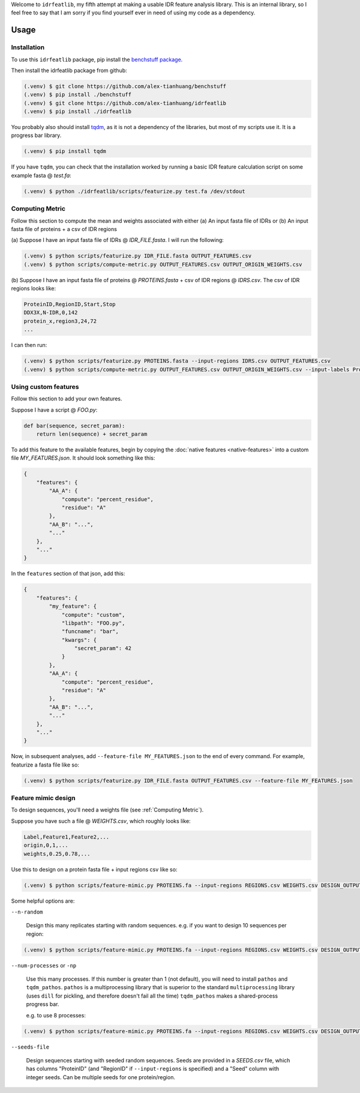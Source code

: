 Welcome to ``idrfeatlib``, my fifth attempt at making a usable IDR feature analysis
library. This is an internal library, so I feel free to say that I am sorry
if you find yourself ever in need of using my code as a dependency.

Usage
=====

.. _installation:

Installation
------------

To use this ``idrfeatlib`` package,
pip install the `benchstuff package <https://github.com/alex-tianhuang/benchstuff>`_.

Then install the idrfeatlib package from github:

.. code-block:: console

    (.venv) $ git clone https://github.com/alex-tianhuang/benchstuff
    (.venv) $ pip install ./benchstuff
    (.venv) $ git clone https://github.com/alex-tianhuang/idrfeatlib
    (.venv) $ pip install ./idrfeatlib

You probably also should install `tqdm <https://pypi.org/project/tqdm/>`_,
as it is not a dependency of the libraries, but most of my scripts use it.
It is a progress bar library.

.. code-block:: console

    (.venv) $ pip install tqdm

If you have ``tqdm``, you can check that the installation worked by running
a basic IDR feature calculation script on some example fasta @ `test.fa`:

.. code-block:: console

    (.venv) $ python ./idrfeatlib/scripts/featurize.py test.fa /dev/stdout

.. _Computing Metric:

Computing Metric
----------------
Follow this section to compute the mean and weights associated with either
(a) An input fasta file of IDRs or
(b) An input fasta file of proteins + a csv of IDR regions

(a)
Suppose I have an input fasta file of IDRs @ `IDR_FILE.fasta`.
I will run the following:

.. code-block:: console

    (.venv) $ python scripts/featurize.py IDR_FILE.fasta OUTPUT_FEATURES.csv
    (.venv) $ python scripts/compute-metric.py OUTPUT_FEATURES.csv OUTPUT_ORIGIN_WEIGHTS.csv

(b)
Suppose I have an input fasta file of proteins @ `PROTEINS.fasta` + csv of IDR regions @ `IDRS.csv`.
The csv of IDR regions looks like:

.. code-block::

    ProteinID,RegionID,Start,Stop
    DDX3X,N-IDR,0,142
    protein_x,region3,24,72
    ...

I can then run:

.. code-block:: console

    (.venv) $ python scripts/featurize.py PROTEINS.fasta --input-regions IDRS.csv OUTPUT_FEATURES.csv
    (.venv) $ python scripts/compute-metric.py OUTPUT_FEATURES.csv OUTPUT_ORIGIN_WEIGHTS.csv --input-labels ProteinID RegionID

Using custom features
---------------------
Follow this section to add your own features.

Suppose I have a script @ `FOO.py`:

.. code-block:: python

    def bar(sequence, secret_param):
        return len(sequence) + secret_param

To add this feature to the available features, begin by copying the
:doc:`native features <native-features>` into a custom file `MY_FEATURES.json`.
It should look something like this:

.. code-block:: json

    {
        "features": {
            "AA_A": {
                "compute": "percent_residue",
                "residue": "A"
            },
            "AA_B": "...",
            "..."
        },
        "..."
    }

In the ``features`` section of that json, add this:

.. code-block:: json

    {
        "features": {
            "my_feature": {
                "compute": "custom",
                "libpath": "FOO.py",
                "funcname": "bar",
                "kwargs": {
                    "secret_param": 42
                }
            },
            "AA_A": {
                "compute": "percent_residue",
                "residue": "A"
            },
            "AA_B": "...",
            "..."
        },
        "..."
    }

Now, in subsequent analyses, add ``--feature-file MY_FEATURES.json`` to the end of every command.
For example, featurize a fasta file like so:

.. code-block:: console
    
    (.venv) $ python scripts/featurize.py IDR_FILE.fasta OUTPUT_FEATURES.csv --feature-file MY_FEATURES.json

Feature mimic design
--------------------
To design sequences, you'll need a weights file (see :ref:`Computing Metric`).

Suppose you have such a file @ `WEIGHTS.csv`, which roughly looks like:

.. code-block::

    Label,Feature1,Feature2,...
    origin,0,1,...
    weights,0.25,0.78,...

Use this to design on a protein fasta file + input regions csv like so:

.. code-block:: console
    
    (.venv) $ python scripts/feature-mimic.py PROTEINS.fa --input-regions REGIONS.csv WEIGHTS.csv DESIGN_OUTPUT.csv

Some helpful options are:

``--n-random``

    Design this many replicates starting with random sequences.
    e.g. if you want to design 10 sequences per region:

.. code-block:: console
    
    (.venv) $ python scripts/feature-mimic.py PROTEINS.fa --input-regions REGIONS.csv WEIGHTS.csv DESIGN_OUTPUT.csv --n-random 10

``--num-processes`` or ``-np``

    Use this many processes.
    If this number is greater than 1 (not default), you will need to install ``pathos`` and ``tqdm_pathos``.
    ``pathos`` is a multiprocessing library that is superior to the standard ``multiprocessing`` library
    (uses ``dill`` for pickling, and therefore doesn't fail all the time)
    ``tqdm_pathos`` makes a shared-process progress bar.

    e.g. to use 8 processes:

.. code-block:: console
    
    (.venv) $ python scripts/feature-mimic.py PROTEINS.fa --input-regions REGIONS.csv WEIGHTS.csv DESIGN_OUTPUT.csv -np 8

``--seeds-file``

    Design sequences starting with seeded random sequences.
    Seeds are provided in a `SEEDS.csv` file, which has columns "ProteinID" (and "RegionID" if ``--input-regions`` is specified)
    and a "Seed" column with integer seeds. Can be multiple seeds for one protein/region.
